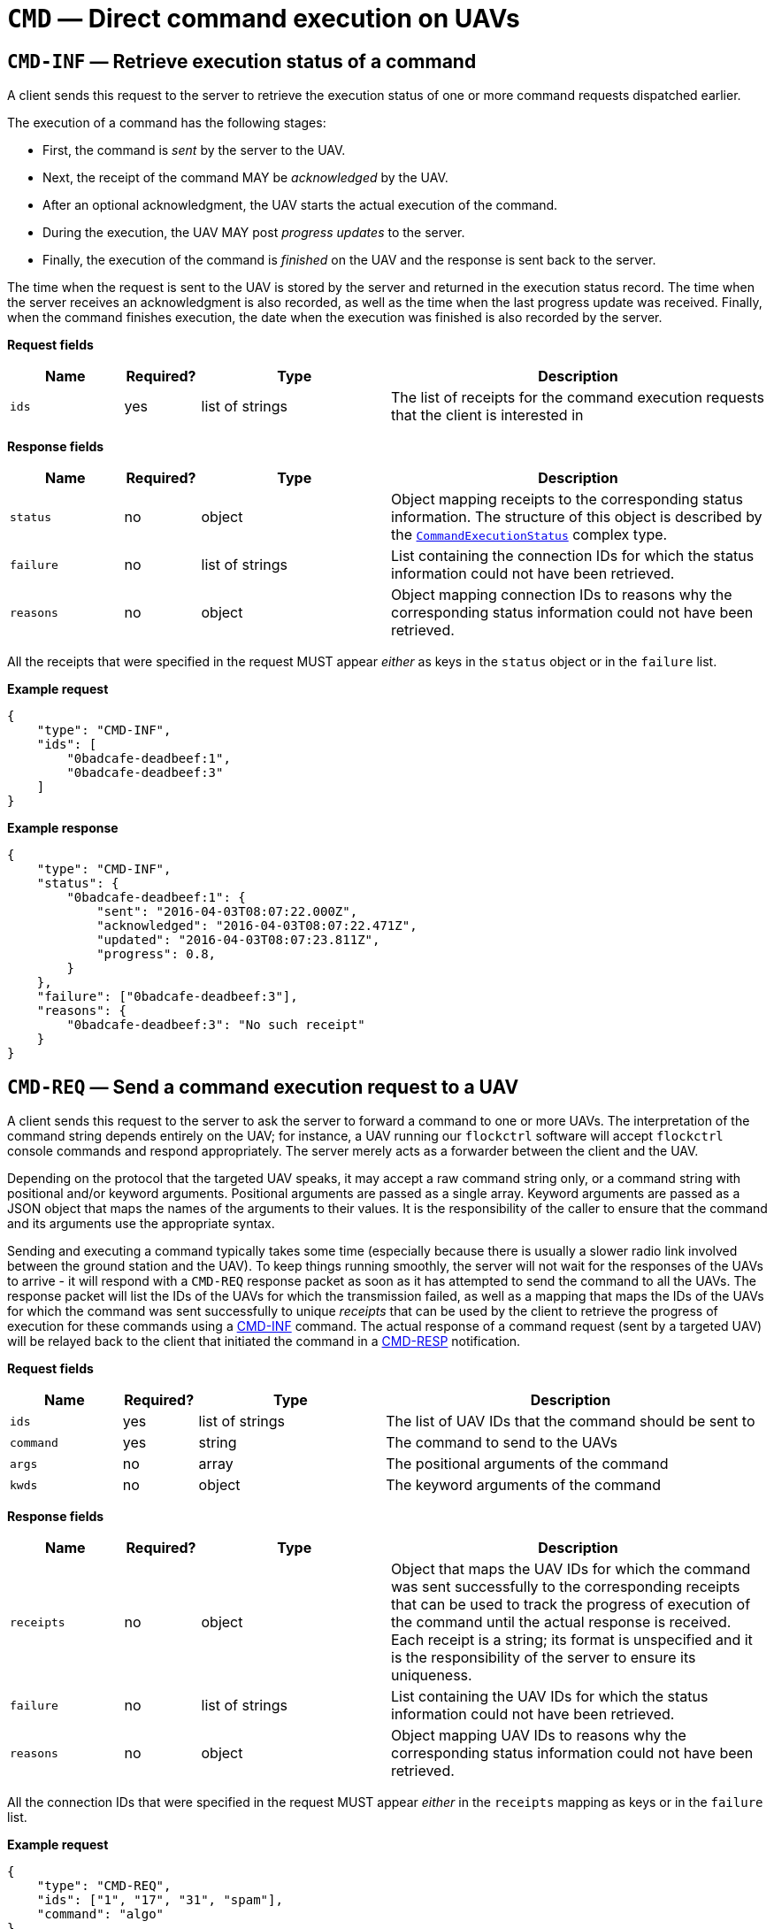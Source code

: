 = `CMD` — Direct command execution on UAVs

== `CMD-INF` — Retrieve execution status of a command

A client sends this request to the server to retrieve the execution
status of one or more command requests dispatched earlier.

The execution of a command has the following stages:

* First, the command is _sent_ by the server to the UAV.
* Next, the receipt of the command MAY be _acknowledged_ by the UAV.
* After an optional acknowledgment, the UAV starts the actual execution
of the command.
* During the execution, the UAV MAY post _progress updates_ to the
server.
* Finally, the execution of the command is _finished_ on the UAV and the
response is sent back to the server.

The time when the request is sent to the UAV is stored by the server and
returned in the execution status record. The time when the server
receives an acknowledgment is also recorded, as well as the time when
the last progress update was received. Finally, when the command
finishes execution, the date when the execution was finished is also
recorded by the server.

*Request fields*

[width="100%",cols="15%,10%,25%,50%",options="header",]
|===
|Name |Required? |Type |Description
|`ids` |yes |list of strings |The list of receipts for the command
execution requests that the client is interested in
|===

*Response fields*

[width="100%",cols="15%,10%,25%,50%",options="header",]
|===
|Name |Required? |Type |Description
|`status` |no |object |Object mapping receipts to the corresponding
status information. The structure of this object is described by the
xref:types.adoc#_commandexecutionstatus[`CommandExecutionStatus`]
complex type.

|`failure` |no |list of strings |List containing the connection IDs for
which the status information could not have been retrieved.

|`reasons` |no |object |Object mapping connection IDs to reasons why the
corresponding status information could not have been retrieved.
|===

All the receipts that were specified in the request MUST appear _either_
as keys in the `status` object or in the `failure` list.

*Example request*

[source,json]
----
{
    "type": "CMD-INF",
    "ids": [
        "0badcafe-deadbeef:1",
        "0badcafe-deadbeef:3"
    ]
}
----

*Example response*

[source,json]
----
{
    "type": "CMD-INF",
    "status": {
        "0badcafe-deadbeef:1": {
            "sent": "2016-04-03T08:07:22.000Z",
            "acknowledged": "2016-04-03T08:07:22.471Z",
            "updated": "2016-04-03T08:07:23.811Z",
            "progress": 0.8,
        }
    },
    "failure": ["0badcafe-deadbeef:3"],
    "reasons": {
        "0badcafe-deadbeef:3": "No such receipt"
    }
}
----

== `CMD-REQ` — Send a command execution request to a UAV

A client sends this request to the server to ask the server to forward a
command to one or more UAVs. The interpretation of the command string
depends entirely on the UAV; for instance, a UAV running our `flockctrl`
software will accept `flockctrl` console commands and respond
appropriately. The server merely acts as a forwarder between the client
and the UAV.

Depending on the protocol that the targeted UAV speaks, it may accept a
raw command string only, or a command string with positional and/or
keyword arguments. Positional arguments are passed as a single array.
Keyword arguments are passed as a JSON object that maps the names of the
arguments to their values. It is the responsibility of the caller to
ensure that the command and its arguments use the appropriate syntax.

Sending and executing a command typically takes some time (especially
because there is usually a slower radio link involved between the ground
station and the UAV). To keep things running smoothly, the server will
not wait for the responses of the UAVs to arrive - it will respond with
a `CMD-REQ` response packet as soon as it has attempted to send the
command to all the UAVs. The response packet will list the IDs of the
UAVs for which the transmission failed, as well as a mapping that maps
the IDs of the UAVs for which the command was sent successfully to
unique _receipts_ that can be used by the client to retrieve the
progress of execution for these commands using a
xref:#_cmd_inf_retrieve_execution_status_of_a_command[CMD-INF] command.
The actual response of a command request (sent by a targeted UAV) will
be relayed back to the client that initiated the command in a
xref:#_cmd_resp_response_to_a_command_request[CMD-RESP] notification.

*Request fields*

[width="100%",cols="15%,10%,25%,50%",options="header",]
|===
|Name |Required? |Type |Description
|`ids` |yes |list of strings |The list of UAV IDs that the command
should be sent to

|`command` |yes |string |The command to send to the UAVs

|`args` |no |array |The positional arguments of the command

|`kwds` |no |object |The keyword arguments of the command
|===

*Response fields*

[width="100%",cols="15%,10%,25%,50%",options="header",]
|===
|Name |Required? |Type |Description
|`receipts` |no |object |Object that maps the UAV IDs for which the
command was sent successfully to the corresponding receipts that can be
used to track the progress of execution of the command until the actual
response is received. Each receipt is a string; its format is
unspecified and it is the responsibility of the server to ensure its
uniqueness.

|`failure` |no |list of strings |List containing the UAV IDs for which
the status information could not have been retrieved.

|`reasons` |no |object |Object mapping UAV IDs to reasons why the
corresponding status information could not have been retrieved.
|===

All the connection IDs that were specified in the request MUST appear
_either_ in the `receipts` mapping as keys or in the `failure` list.

*Example request*

[source,json]
----
{
    "type": "CMD-REQ",
    "ids": ["1", "17", "31", "spam"],
    "command": "algo"
}
----

*Example response*

[source,json]
----
{
    "type": "CMD-REQ",
    "receipts": {
        "1": "0badcafe-deadbeef:1",
        "17": "0badcafe-deadbeef:2"
    },
    "failure": ["31", "spam"],
    "reasons": {
        "31": "Command execution not supported.",
        "spam": "No such UAV."
    }
}
----

== `CMD-RESP` — Response to a command request

A server sends a notification of this type to a client when an earlier
command execution request sent by the client has been completed by one
of the UAVs the request was targeted to.

In the simplest case, the server responds to a command request with a
string. In more complex cases, the server may return an object of type
xref:types.adoc#_commandresponse[`CommandResponse`], which is basically
an arbitrary object along with a type field that describes how the
object should be interpreted.

*Notification fields*

[width="100%",cols="15%,10%,25%,50%",options="header",]
|===
|Name |Required? |Type |Description
|`id` |yes |string |The receipt identifier that tells the client which
response sent which UAV is being relayed in this notification.

|`response` |yes |string or
xref:types.adoc#_commandresponse[`CommandResponse`] |The response sent
by the UAV.
|===

*Example notification: plain text response*

[source,json]
----
{
    "type": "CMD-RESP",
    "id": "0badcafe-deadbeef:1",
    "response": "Hello there!"
}
----

*Example notification: Markdown-formatted response*

[source,json]
----
{
    "type": "CMD-RESP",
    "id": "0badcafe-deadbeef:1",
    "response": {
        "type": "markdown",
        "data": "# Heading\nHello there!"
    }
}
----

*Example notification: complex object*

[source,json]
----
{
    "type": "CMD-RESP",
    "id": "0badcafe-deadbeef:1",
    "response": {
        "type": "markdown",
        "data": {
            "meaning_of_life": 42
        }
    }
}
----

== `CMD-TIMEOUT` — Command request timeout notification

A server sends a notification of this type to a client when an earlier
command execution request sent by the client has timed out (i.e. the UAV
the command was targeted to failed to return a response in time).

*Notification fields*

[width="100%",cols="15%,10%,25%,50%",options="header",]
|===
|Name |Required? |Type |Description
|`ids` |yes |list of strings |The list of receipts for the command
execution requests that have timed out
|===

*Example notification*

[source,json]
----
{
    "type": "CMD-TIMEOUT",
    "ids": ["0badcafe-deadbeef:1", "0badcafe-deadbeef:2"]
}
----

